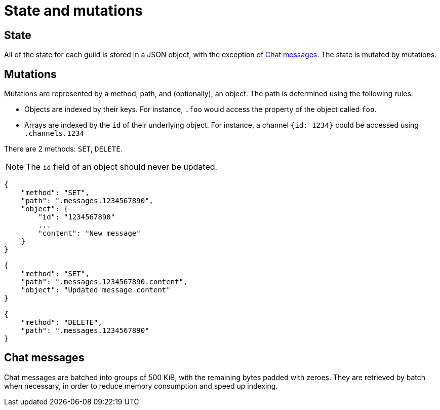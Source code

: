 # State and mutations

## State
All of the state for each guild is stored in a JSON object, with the exception of <<_chat_messages>>.
The state is mutated by mutations.

## Mutations
Mutations are represented by a method, path, and (optionally), an object.
The path is determined using the following rules:

- Objects are indexed by their keys.
  For instance, `.foo` would access the property of the object called `foo`.
- Arrays are indexed by the `id` of their underlying object.
  For instance, a channel `{id: 1234}` could be accessed using `.channels.1234`

There are 2 methods: `SET`, `DELETE`.

NOTE: The `id` field of an object should never be updated.

```
{
    "method": "SET",
    "path": ".messages.1234567890",
    "object": {
        "id": "1234567890"
        ...
        "content": "New message"
    }
}

{
    "method": "SET",
    "path": ".messages.1234567890.content",
    "object": "Updated message content"
}

{
    "method": "DELETE",
    "path": ".messages.1234567890"
}
```

## Chat messages
Chat messages are batched into groups of 500 KiB, with the remaining bytes padded with zeroes.
They are retrieved by batch when necessary, in order to reduce memory consumption and speed up indexing.
